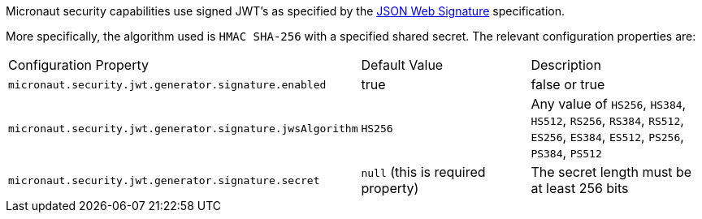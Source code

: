 Micronaut security capabilities use signed JWT’s as specified by the
https://tools.ietf.org/html/rfc7515[JSON Web Signature] specification.

More specifically, the algorithm used is `HMAC SHA-256` with a specified shared secret.
The relevant configuration properties are:

|===

| Configuration Property | Default Value | Description

| `micronaut.security.jwt.generator.signature.enabled` | true | false or true

| `micronaut.security.jwt.generator.signature.jwsAlgorithm` | `HS256` | Any value of `HS256`, `HS384`, `HS512`, `RS256`, `RS384`, `RS512`, `ES256`, `ES384`, `ES512`, `PS256`, `PS384`, `PS512`

| `micronaut.security.jwt.generator.signature.secret` | `null` (this is required property) | The secret length must be at least 256 bits

| ==


=== Example configuration:

[source, yaml]
.JWT signature example configuration
----
micronaut:
  security:
    jwt:
      enabled: true
      generator:
        signature:
          enabled: true
          secret: qrD6h8K6S9503Q06Y6Rfk21TErImPYqa
----
